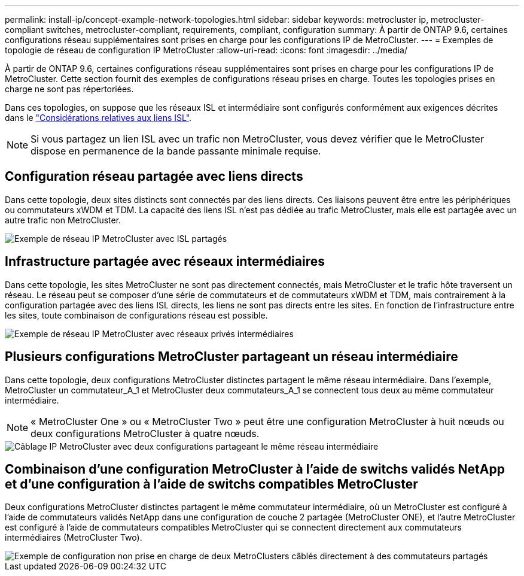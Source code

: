 ---
permalink: install-ip/concept-example-network-topologies.html 
sidebar: sidebar 
keywords: metrocluster ip, metrocluster-compliant switches, metrocluster-compliant, requirements, compliant, configuration 
summary: À partir de ONTAP 9.6, certaines configurations réseau supplémentaires sont prises en charge pour les configurations IP de MetroCluster. 
---
= Exemples de topologie de réseau de configuration IP MetroCluster
:allow-uri-read: 
:icons: font
:imagesdir: ../media/


[role="lead"]
À partir de ONTAP 9.6, certaines configurations réseau supplémentaires sont prises en charge pour les configurations IP de MetroCluster. Cette section fournit des exemples de configurations réseau prises en charge. Toutes les topologies prises en charge ne sont pas répertoriées.

Dans ces topologies, on suppose que les réseaux ISL et intermédiaire sont configurés conformément aux exigences décrites dans le link:concept-requirements-isls.html["Considérations relatives aux liens ISL"].


NOTE: Si vous partagez un lien ISL avec un trafic non MetroCluster, vous devez vérifier que le MetroCluster dispose en permanence de la bande passante minimale requise.



== Configuration réseau partagée avec liens directs

Dans cette topologie, deux sites distincts sont connectés par des liens directs. Ces liaisons peuvent être entre les périphériques ou commutateurs xWDM et TDM. La capacité des liens ISL n'est pas dédiée au trafic MetroCluster, mais elle est partagée avec un autre trafic non MetroCluster.

image::../media/mcc_ip_networking_with_shared_isls.gif[Exemple de réseau IP MetroCluster avec ISL partagés]



== Infrastructure partagée avec réseaux intermédiaires

Dans cette topologie, les sites MetroCluster ne sont pas directement connectés, mais MetroCluster et le trafic hôte traversent un réseau.
Le réseau peut se composer d'une série de commutateurs et de commutateurs xWDM et TDM, mais contrairement à la configuration partagée avec des liens ISL directs, les liens ne sont pas directs entre les sites. En fonction de l'infrastructure entre les sites, toute combinaison de configurations réseau est possible.

image::../media/mcc_ip_networking_with_intermediate_private_networks.gif[Exemple de réseau IP MetroCluster avec réseaux privés intermédiaires]



== Plusieurs configurations MetroCluster partageant un réseau intermédiaire

Dans cette topologie, deux configurations MetroCluster distinctes partagent le même réseau intermédiaire. Dans l'exemple, MetroCluster un commutateur_A_1 et MetroCluster deux commutateurs_A_1 se connectent tous deux au même commutateur intermédiaire.


NOTE: « MetroCluster One » ou « MetroCluster Two » peut être une configuration MetroCluster à huit nœuds ou deux configurations MetroCluster à quatre nœuds.

image::../media/mcc_ip_two_mccs_sharing_the_same_shared_network_sx.gif[Câblage IP MetroCluster avec deux configurations partageant le même réseau intermédiaire]



== Combinaison d'une configuration MetroCluster à l'aide de switchs validés NetApp et d'une configuration à l'aide de switchs compatibles MetroCluster

Deux configurations MetroCluster distinctes partagent le même commutateur intermédiaire, où un MetroCluster est configuré à l'aide de commutateurs validés NetApp dans une configuration de couche 2 partagée (MetroCluster ONE), et l'autre MetroCluster est configuré à l'aide de commutateurs compatibles MetroCluster qui se connectent directement aux commutateurs intermédiaires (MetroCluster Two).

image::../media/mcc_ip_unsupported_two_mccs_direct_to_shared_switches.png[Exemple de configuration non prise en charge de deux MetroClusters câblés directement à des commutateurs partagés]
